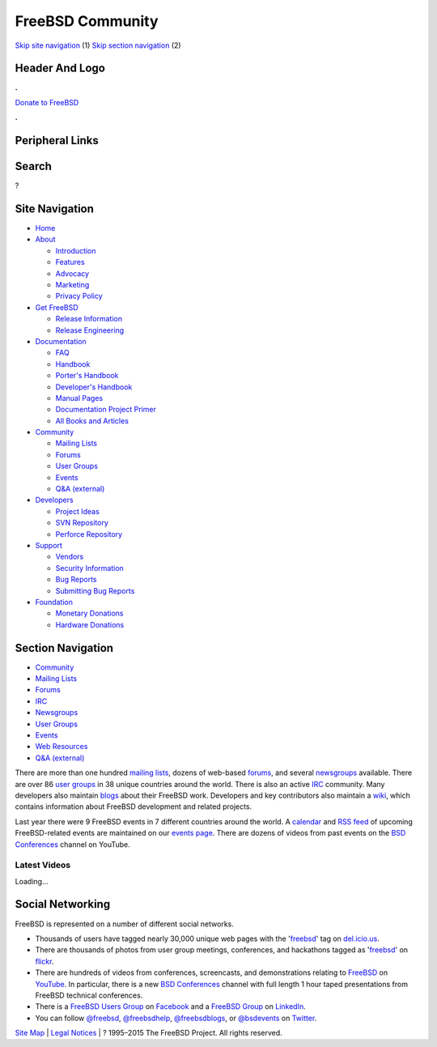=================
FreeBSD Community
=================

.. raw:: html

   <div id="containerwrap">

.. raw:: html

   <div id="container">

`Skip site navigation <#content>`__ (1) `Skip section
navigation <#contentwrap>`__ (2)

.. raw:: html

   <div id="headercontainer">

.. raw:: html

   <div id="header">

Header And Logo
---------------

.. raw:: html

   <div id="headerlogoleft">

|FreeBSD|

.. raw:: html

   </div>

.. raw:: html

   <div id="headerlogoright">

.. raw:: html

   <div class="frontdonateroundbox">

.. raw:: html

   <div class="frontdonatetop">

.. raw:: html

   <div>

**.**

.. raw:: html

   </div>

.. raw:: html

   </div>

.. raw:: html

   <div class="frontdonatecontent">

`Donate to FreeBSD <https://www.FreeBSDFoundation.org/donate/>`__

.. raw:: html

   </div>

.. raw:: html

   <div class="frontdonatebot">

.. raw:: html

   <div>

**.**

.. raw:: html

   </div>

.. raw:: html

   </div>

.. raw:: html

   </div>

Peripheral Links
----------------

.. raw:: html

   <div id="searchnav">

.. raw:: html

   </div>

.. raw:: html

   <div id="search">

Search
------

?

.. raw:: html

   </div>

.. raw:: html

   </div>

.. raw:: html

   </div>

Site Navigation
---------------

.. raw:: html

   <div id="menu">

-  `Home <./>`__

-  `About <./about.html>`__

   -  `Introduction <./projects/newbies.html>`__
   -  `Features <./features.html>`__
   -  `Advocacy <./advocacy/>`__
   -  `Marketing <./marketing/>`__
   -  `Privacy Policy <./privacy.html>`__

-  `Get FreeBSD <./where.html>`__

   -  `Release Information <./releases/>`__
   -  `Release Engineering <./releng/>`__

-  `Documentation <./docs.html>`__

   -  `FAQ <./doc/en_US.ISO8859-1/books/faq/>`__
   -  `Handbook <./doc/en_US.ISO8859-1/books/handbook/>`__
   -  `Porter's
      Handbook <./doc/en_US.ISO8859-1/books/porters-handbook>`__
   -  `Developer's
      Handbook <./doc/en_US.ISO8859-1/books/developers-handbook>`__
   -  `Manual Pages <//www.FreeBSD.org/cgi/man.cgi>`__
   -  `Documentation Project
      Primer <./doc/en_US.ISO8859-1/books/fdp-primer>`__
   -  `All Books and Articles <./docs/books.html>`__

-  `Community <./community.html>`__

   -  `Mailing Lists <./community/mailinglists.html>`__
   -  `Forums <https://forums.FreeBSD.org>`__
   -  `User Groups <./usergroups.html>`__
   -  `Events <./events/events.html>`__
   -  `Q&A
      (external) <http://serverfault.com/questions/tagged/freebsd>`__

-  `Developers <./projects/index.html>`__

   -  `Project Ideas <https://wiki.FreeBSD.org/IdeasPage>`__
   -  `SVN Repository <https://svnweb.FreeBSD.org>`__
   -  `Perforce Repository <http://p4web.FreeBSD.org>`__

-  `Support <./support.html>`__

   -  `Vendors <./commercial/commercial.html>`__
   -  `Security Information <./security/>`__
   -  `Bug Reports <https://bugs.FreeBSD.org/search/>`__
   -  `Submitting Bug Reports <https://www.FreeBSD.org/support.html>`__

-  `Foundation <https://www.freebsdfoundation.org/>`__

   -  `Monetary Donations <https://www.freebsdfoundation.org/donate/>`__
   -  `Hardware Donations <./donations/>`__

.. raw:: html

   </div>

.. raw:: html

   </div>

.. raw:: html

   <div id="content">

.. raw:: html

   <div id="sidewrap">

.. raw:: html

   <div id="sidenav">

Section Navigation
------------------

-  `Community <./community.html>`__
-  `Mailing Lists <./community/mailinglists.html>`__
-  `Forums <https://forums.FreeBSD.org/>`__
-  `IRC <./community/irc.html>`__
-  `Newsgroups <./community/newsgroups.html>`__
-  `User Groups <./usergroups.html>`__
-  `Events <./events/events.html>`__
-  `Web Resources <./community/webresources.html>`__
-  `Q&A (external) <http://serverfault.com/questions/tagged/freebsd>`__

.. raw:: html

   </div>

.. raw:: html

   </div>

.. raw:: html

   <div id="contentwrap">

There are more than one hundred `mailing
lists <./community/mailinglists.html>`__, dozens of web-based
`forums <https://forums.FreeBSD.org/>`__, and several
`newsgroups <./community/newsgroups.html>`__ available. There are over
86 `user groups <./usergroups.html>`__ in 38 unique countries around the
world. There is also an active `IRC <./community/irc.html>`__ community.
Many developers also maintain `blogs <http://planet.freebsdish.org>`__
about their FreeBSD work. Developers and key contributors also maintain
a `wiki <http://wiki.FreeBSD.org/>`__, which contains information about
FreeBSD development and related projects.

Last year there were 9 FreeBSD events in 7 different countries around
the world. A `calendar <./events/events.ics>`__ and `RSS
feed <./events/rss.xml>`__ of upcoming FreeBSD-related events are
maintained on our `events page <./events/events.html>`__. There are
dozens of videos from past events on the `BSD
Conferences <//www.youtube.com/bsdconferences>`__ channel on YouTube.

.. raw:: html

   <div id="latest-videos" style="display:none;">

Latest Videos
~~~~~~~~~~~~~

.. raw:: html

   <div id="videoBar-bar">

Loading...

.. raw:: html

   </div>

.. raw:: html

   </div>

Social Networking
-----------------

FreeBSD is represented on a number of different social networks.

-  Thousands of users have tagged nearly 30,000 unique web pages with
   the '`freebsd <http://del.icio.us/tag/freebsd>`__\ ' tag on
   `del.icio.us <http://del.icio.us>`__.
-  There are thousands of photos from user group meetings, conferences,
   and hackathons tagged as
   '`freebsd <http://flickr.com/search/?z=t&ss=2&w=all&q=freebsd&m=text>`__\ '
   on `flickr <http://www.flickr.com>`__.
-  There are hundreds of videos from conferences, screencasts, and
   demonstrations relating to
   `FreeBSD <//www.youtube.com/results?search_query=freebsd&search_type=&aq=f>`__
   on `YouTube <//www.youtube.com>`__. In particular, there is a new
   `BSD Conferences <http://www.youtube.com/bsdconferences>`__ channel
   with full length 1 hour taped presentations from FreeBSD technical
   conferences.
-  There is a `FreeBSD Users
   Group <http://www.facebook.com/home.php#/group.php?gid=2204657214>`__
   on `Facebook <http://www.facebook.com>`__ and a `FreeBSD
   Group <http://www.linkedin.com/groups?gid=47628>`__ on
   `LinkedIn <http://www.linkedin.com>`__.
-  You can follow `@freebsd <https://twitter.com/freebsd>`__,
   `@freebsdhelp <https://twitter.com/freebsdhelp>`__,
   `@freebsdblogs <https://twitter.com/freebsdblogs>`__, or
   `@bsdevents <https://twitter.com/bsdevents>`__ on
   `Twitter <https://twitter.com>`__.

.. raw:: html

   </div>

.. raw:: html

   </div>

.. raw:: html

   <div id="footer">

`Site Map <./search/index-site.html>`__ \| `Legal
Notices <./copyright/>`__ \| ? 1995–2015 The FreeBSD Project. All rights
reserved.

.. raw:: html

   </div>

.. raw:: html

   </div>

.. raw:: html

   </div>

.. |FreeBSD| image:: ./layout/images/logo-red.png
   :target: .

